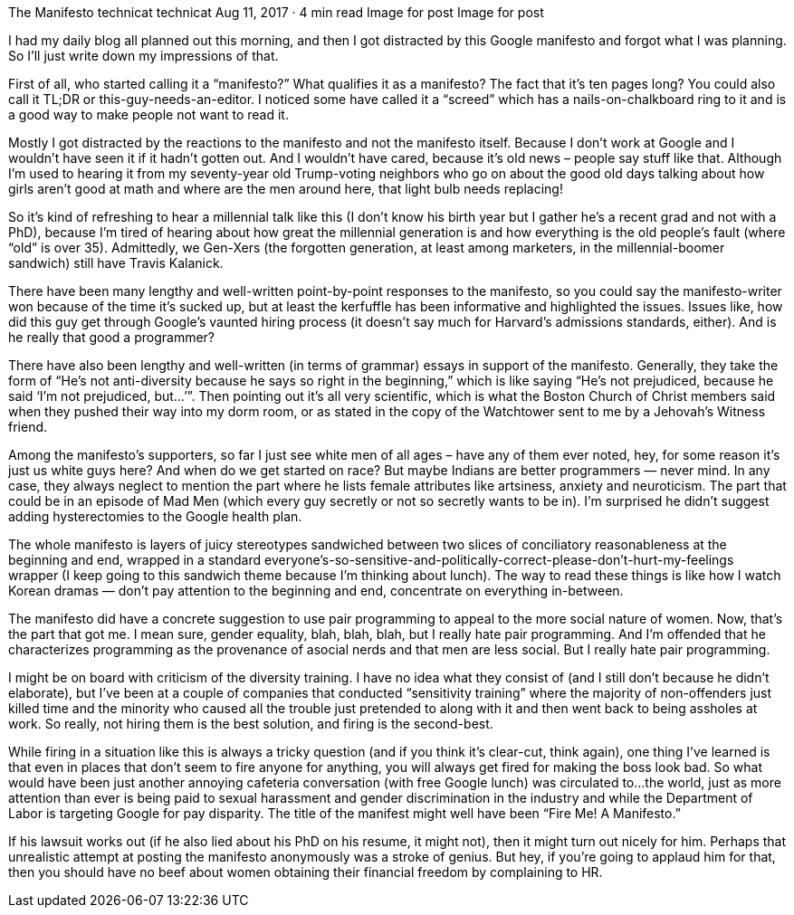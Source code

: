 The Manifesto
technicat
technicat
Aug 11, 2017 · 4 min read
Image for post
Image for post

I had my daily blog all planned out this morning, and then I got distracted by this Google manifesto and forgot what I was planning. So I’ll just write down my impressions of that.

First of all, who started calling it a “manifesto?” What qualifies it as a manifesto? The fact that it’s ten pages long? You could also call it TL;DR or this-guy-needs-an-editor. I noticed some have called it a “screed” which has a nails-on-chalkboard ring to it and is a good way to make people not want to read it.

Mostly I got distracted by the reactions to the manifesto and not the manifesto itself. Because I don’t work at Google and I wouldn’t have seen it if it hadn’t gotten out. And I wouldn’t have cared, because it’s old news – people say stuff like that. Although I’m used to hearing it from my seventy-year old Trump-voting neighbors who go on about the good old days talking about how girls aren’t good at math and where are the men around here, that light bulb needs replacing!

So it’s kind of refreshing to hear a millennial talk like this (I don’t know his birth year but I gather he’s a recent grad and not with a PhD), because I’m tired of hearing about how great the millennial generation is and how everything is the old people’s fault (where “old” is over 35). Admittedly, we Gen-Xers (the forgotten generation, at least among marketers, in the millennial-boomer sandwich) still have Travis Kalanick.

There have been many lengthy and well-written point-by-point responses to the manifesto, so you could say the manifesto-writer won because of the time it’s sucked up, but at least the kerfuffle has been informative and highlighted the issues. Issues like, how did this guy get through Google’s vaunted hiring process (it doesn’t say much for Harvard’s admissions standards, either). And is he really that good a programmer?

There have also been lengthy and well-written (in terms of grammar) essays in support of the manifesto. Generally, they take the form of “He’s not anti-diversity because he says so right in the beginning,” which is like saying “He’s not prejudiced, because he said ‘I’m not prejudiced, but…’”. Then pointing out it’s all very scientific, which is what the Boston Church of Christ members said when they pushed their way into my dorm room, or as stated in the copy of the Watchtower sent to me by a Jehovah’s Witness friend.

Among the manifesto’s supporters, so far I just see white men of all ages – have any of them ever noted, hey, for some reason it’s just us white guys here? And when do we get started on race? But maybe Indians are better programmers — never mind. In any case, they always neglect to mention the part where he lists female attributes like artsiness, anxiety and neuroticism. The part that could be in an episode of Mad Men (which every guy secretly or not so secretly wants to be in). I’m surprised he didn’t suggest adding hysterectomies to the Google health plan.

The whole manifesto is layers of juicy stereotypes sandwiched between two slices of conciliatory reasonableness at the beginning and end, wrapped in a standard everyone’s-so-sensitive-and-politically-correct-please-don’t-hurt-my-feelings wrapper (I keep going to this sandwich theme because I’m thinking about lunch). The way to read these things is like how I watch Korean dramas — don’t pay attention to the beginning and end, concentrate on everything in-between.

The manifesto did have a concrete suggestion to use pair programming to appeal to the more social nature of women. Now, that’s the part that got me. I mean sure, gender equality, blah, blah, blah, but I really hate pair programming. And I’m offended that he characterizes programming as the provenance of asocial nerds and that men are less social. But I really hate pair programming.

I might be on board with criticism of the diversity training. I have no idea what they consist of (and I still don’t because he didn’t elaborate), but I’ve been at a couple of companies that conducted “sensitivity training” where the majority of non-offenders just killed time and the minority who caused all the trouble just pretended to along with it and then went back to being assholes at work. So really, not hiring them is the best solution, and firing is the second-best.

While firing in a situation like this is always a tricky question (and if you think it’s clear-cut, think again), one thing I’ve learned is that even in places that don’t seem to fire anyone for anything, you will always get fired for making the boss look bad. So what would have been just another annoying cafeteria conversation (with free Google lunch) was circulated to…the world, just as more attention than ever is being paid to sexual harassment and gender discrimination in the industry and while the Department of Labor is targeting Google for pay disparity. The title of the manifest might well have been “Fire Me! A Manifesto.”

If his lawsuit works out (if he also lied about his PhD on his resume, it might not), then it might turn out nicely for him. Perhaps that unrealistic attempt at posting the manifesto anonymously was a stroke of genius. But hey, if you’re going to applaud him for that, then you should have no beef about women obtaining their financial freedom by complaining to HR.
